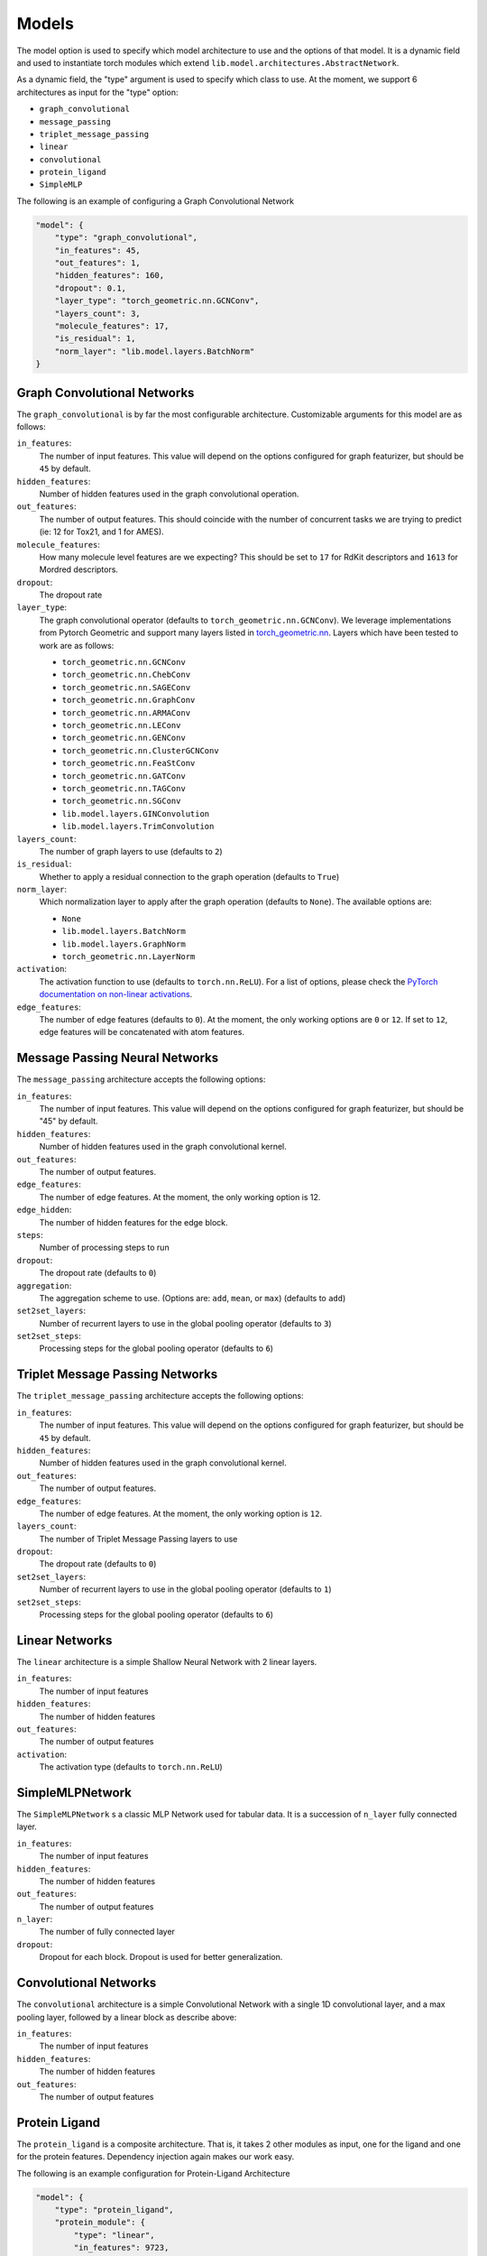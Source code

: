 .. _model:

Models
========

The model option is used to specify which model architecture to use and the options of that model.
It is a dynamic field and used to instantiate torch modules which extend ``lib.model.architectures.AbstractNetwork``.

As a dynamic field, the "type" argument is used to specify which class to use.
At the moment, we support 6 architectures as input for the "type" option:

* ``graph_convolutional``
* ``message_passing``
* ``triplet_message_passing``
* ``linear``
* ``convolutional``
* ``protein_ligand``
* ``SimpleMLP``

The following is an example of configuring a Graph Convolutional Network

.. code-block:: javascript

    "model": {
        "type": "graph_convolutional",
        "in_features": 45,
        "out_features": 1,
        "hidden_features": 160,
        "dropout": 0.1,
        "layer_type": "torch_geometric.nn.GCNConv",
        "layers_count": 3,
        "molecule_features": 17,
        "is_residual": 1,
        "norm_layer": "lib.model.layers.BatchNorm"
    }

Graph Convolutional Networks
-----------------------------------

The ``graph_convolutional`` is by far the most configurable architecture.
Customizable arguments for this model are as follows:

``in_features``:
    The number of input features. This value will depend on the options configured for graph featurizer, but should be ``45`` by default.

``hidden_features``:
    Number of hidden features used in the graph convolutional operation.

``out_features``:
    The number of output features. This should coincide with the number of concurrent tasks we are trying to predict (ie: 12 for Tox21, and 1 for AMES).

``molecule_features``:
    How many molecule level features are we expecting? This should be set to ``17`` for RdKit descriptors and ``1613`` for Mordred descriptors.

``dropout``:
    The dropout rate

``layer_type``:
    The graph convolutional operator (defaults to ``torch_geometric.nn.GCNConv``).
    We leverage implementations from Pytorch Geometric and support many layers listed in `torch_geometric.nn <https://pytorch-geometric.readthedocs.io/en/latest/modules/nn.html>`_.
    Layers which have been tested to work are as follows:

    * ``torch_geometric.nn.GCNConv``
    * ``torch_geometric.nn.ChebConv``
    * ``torch_geometric.nn.SAGEConv``
    * ``torch_geometric.nn.GraphConv``
    * ``torch_geometric.nn.ARMAConv``
    * ``torch_geometric.nn.LEConv``
    * ``torch_geometric.nn.GENConv``
    * ``torch_geometric.nn.ClusterGCNConv``
    * ``torch_geometric.nn.FeaStConv``
    * ``torch_geometric.nn.GATConv``
    * ``torch_geometric.nn.TAGConv``
    * ``torch_geometric.nn.SGConv``
    * ``lib.model.layers.GINConvolution``
    * ``lib.model.layers.TrimConvolution``

``layers_count``:
    The number of graph layers to use (defaults to ``2``)

``is_residual``:
    Whether to apply a residual connection to the graph operation (defaults to ``True``)

``norm_layer``:
    Which normalization layer to apply after the graph operation (defaults to ``None``).
    The available options are:

    * ``None``
    * ``lib.model.layers.BatchNorm``
    * ``lib.model.layers.GraphNorm``
    * ``torch_geometric.nn.LayerNorm``

``activation``:
    The activation function to use (defaults to ``torch.nn.ReLU``).
    For a list of options, please check the `PyTorch documentation on non-linear activations <https://pytorch.org/docs/stable/nn.html#non-linear-activations-weighted-sum-nonlinearity>`_.

``edge_features``:
    The number of edge features (defaults to ``0``).
    At the moment, the only working options are ``0`` or ``12``.
    If set to ``12``, edge features will be concatenated with atom features.

Message Passing Neural Networks
-----------------------------------

The ``message_passing`` architecture accepts the following options:

``in_features``:
    The number of input features.
    This value will depend on the options configured for graph featurizer, but should be "45" by default.

``hidden_features``:
    Number of hidden features used in the graph convolutional kernel.

``out_features``:
    The number of output features.

``edge_features``:
    The number of edge features.
    At the moment, the only working option is 12.

``edge_hidden``:
    The number of hidden features for the edge block.

``steps``:
    Number of processing steps to run

``dropout``:
    The dropout rate (defaults to ``0``)

``aggregation``:
    The aggregation scheme to use. (Options are: ``add``, ``mean``, or ``max``) (defaults to ``add``)

``set2set_layers``:
    Number of recurrent layers to use in the global pooling operator (defaults to ``3``)

``set2set_steps``:
    Processing steps for the global pooling operator (defaults to ``6``)

Triplet Message Passing Networks
----------------------------------------

The ``triplet_message_passing`` architecture accepts the following options:


``in_features``:
    The number of input features.
    This value will depend on the options configured for graph featurizer, but should be ``45`` by default.

``hidden_features``:
    Number of hidden features used in the graph convolutional kernel.

``out_features``:
    The number of output features.

``edge_features``:
    The number of edge features.
    At the moment, the only working option is ``12``.

``layers_count``:
    The number of Triplet Message Passing layers to use

``dropout``:
    The dropout rate (defaults to ``0``)

``set2set_layers``:
    Number of recurrent layers to use in the global pooling operator (defaults to ``1``)

``set2set_steps``:
    Processing steps for the global pooling operator (defaults to ``6``)

Linear Networks
---------------

The ``linear`` architecture is a simple Shallow Neural Network with 2 linear layers.

``in_features``:
    The number of input features

``hidden_features``:
    The number of hidden features

``out_features``:
    The number of output features

``activation``:
    The activation type (defaults to ``torch.nn.ReLU``)


SimpleMLPNetwork
-----------------

The ``SimpleMLPNetwork`` s a classic MLP Network used for tabular data. It is a succession of ``n_layer`` fully connected layer.

``in_features``:
    The number of input features

``hidden_features``:
    The number of hidden features

``out_features``:
    The number of output features

``n_layer``:
    The number of fully connected layer

``dropout``:
    Dropout for each block. Dropout is used for better generalization.

Convolutional Networks
-------------------------

The ``convolutional`` architecture is a simple Convolutional Network with a single 1D convolutional layer, and a max pooling layer, followed by a linear block as describe above:

``in_features``:
    The number of input features

``hidden_features``:
    The number of hidden features

``out_features``:
    The number of output features

Protein Ligand
---------------

The ``protein_ligand`` is a composite architecture.
That is, it takes 2 other modules as input, one for the ligand and one for the protein features.
Dependency injection again makes our work easy.

The following is an example configuration for Protein-Ligand Architecture

.. code-block:: javascript

    "model": {
        "type": "protein_ligand",
        "protein_module": {
            "type": "linear",
            "in_features": 9723,
            "hidden_features": 160,
            "out_features": 16
        },
        "ligand_module": {
            "type": "graph_convolutional",
            "in_features": 45,
            "out_features": 16,
            "hidden_features": 192,
            "dropout": 0.0,
            "layer_type": "torch_geometric.nn.GENConv",
            "layers_count": 5,
            "molecule_features": 17,
            "is_residual": 0,
            "norm_layer": "lib.model.layers.BatchNorm"
        },
        "hidden_features": 32,
        "out_features": 3
    }

``protein_module``:
    A list set of options for the protein module.
    Supported options include a *convolutional* architecture for tokenized inputs, or a *linear* architecture for bag-of-words featurized inputs.

``ligand_module``:
    A list set of options for the ligand module.

Supported options include a ``graph_convolutional``, ``message_passing``, or ``triplet_message_passing`` architecture for graph featurized ligands, or a ``linear`` architecture for circular fingerprints.

``hidden_features``:
    The number of hidden features

``out_features``:
    The number of output features

After the individual blocks are passed through, the outputs are concatenated and passed through a final ``linear`` block.
